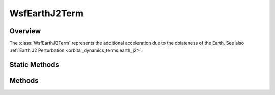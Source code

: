 .. ****************************************************************************
.. CUI
..
.. The Advanced Framework for Simulation, Integration, and Modeling (AFSIM)
..
.. The use, dissemination or disclosure of data in this file is subject to
.. limitation or restriction. See accompanying README and LICENSE for details.
.. ****************************************************************************

WsfEarthJ2Term
--------------

.. class:: WsfEarthJ2Term inherits WsfOrbitalDynamicsTerm

Overview
========

The :class:`WsfEarthJ2Term` represents the additional acceleration due to the
oblateness of the Earth. See also :ref:`Earth J2 Perturbation <orbital_dynamics_terms.earth_j2>`.

Static Methods
==============

.. method:: WsfEarthJ2Term Construct()

   Construct a :class:`WsfEarthJ2Term` using default values of the gravitational
   parameter (3.986004415e+14 m^3/s^2), the mean radius of the Earth (6371.0 km),
   and :math:`J_2` (0.0010826267).

.. method:: WsfEarthJ2Term Construct(double aGravitationalParameter, double aMeanRadius, double aJ2)

   Construct a :class:`WsfEarthJ2Term` using the given gravitational parameter
   in SI units, the given mean radius of the Earth in meters, and the given
   value for :math:`J_2`.

.. method:: double DefaultJ2()

   Return the default value for :math:`J_2` (0.0010826267).

Methods
=======

.. method:: double GravitationalParameter()

   Return the gravitational parameter in SI units used by this term.

.. method:: double MeanRadius()

   Return the mean radius in meters of the Earth used by this term.

.. method:: double J2()

   Return the value of :math:`J_2` used by this term.

.. method:: Vec3 ComputeAcceleration(double aMass, Calendar aTime, Vec3 aPosition, Vec3 aVelocity)

   For the :class:`WsfEarthJ2Term` this method will return the zero vector; the
   acceleration provided by this term can only be computed when the dynamics are
   fully initialized and are in use by a :class:`WsfIntegratingSpaceMover`.
